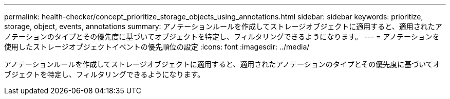 ---
permalink: health-checker/concept_prioritize_storage_objects_using_annotations.html 
sidebar: sidebar 
keywords: prioritize, storage, object, events, annotations 
summary: アノテーションルールを作成してストレージオブジェクトに適用すると、適用されたアノテーションのタイプとその優先度に基づいてオブジェクトを特定し、フィルタリングできるようになります。 
---
= アノテーションを使用したストレージオブジェクトイベントの優先順位の設定
:icons: font
:imagesdir: ../media/


[role="lead"]
アノテーションルールを作成してストレージオブジェクトに適用すると、適用されたアノテーションのタイプとその優先度に基づいてオブジェクトを特定し、フィルタリングできるようになります。
